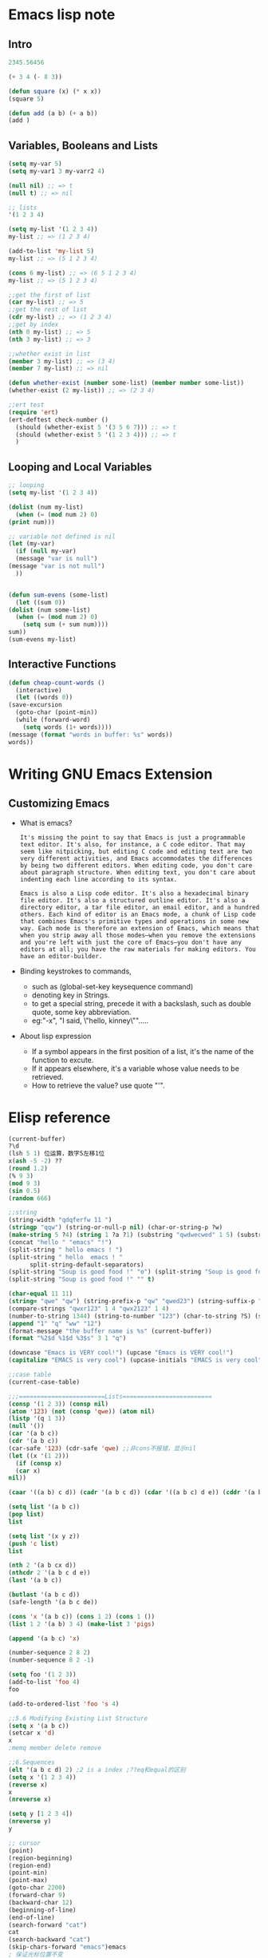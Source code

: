 * Emacs lisp note
** Intro 

   #+BEGIN_SRC emacs-lisp
     2345.56456

     (+ 3 4 (- 8 3))

     (defun square (x) (* x x))
     (square 5)

     (defun add (a b) (+ a b))
     (add )
   #+END_SRC

** Variables, Booleans and Lists

   #+BEGIN_SRC emacs-lisp
     (setq my-var 5)
     (setq my-var1 3 my-varr2 4)

     (null nil) ;; => t
     (null t) ;; => nil

     ;; lists
     '(1 2 3 4)

     (setq my-list '(1 2 3 4))
     my-list ;; => (1 2 3 4)

     (add-to-list 'my-list 5)
     my-list ;; => (5 1 2 3 4)

     (cons 6 my-list) ;; => (6 5 1 2 3 4)
     my-list ;; => (5 1 2 3 4)

     ;;get the first of list
     (car my-list) ;; => 5
     ;;get the rest of list
     (cdr my-list) ;; => (1 2 3 4)
     ;;get by index
     (nth 0 my-list) ;; => 5
     (nth 3 my-list) ;; => 3

     ;;whether exist in list
     (member 3 my-list) ;; => (3 4)
     (member 7 my-list) ;; => nil

     (defun whether-exist (number some-list) (member number some-list))
     (whether-exist (2 my-list)) ;; => (2 3 4)

     ;;ert test
     (require 'ert)
     (ert-deftest check-number ()
       (should (whether-exist 5 '(3 5 6 7))) ;; => t
       (should (whether-exist 5 '(1 2 3 4))) ;; => t
       )
   #+END_SRC

** Looping and Local Variables

   #+BEGIN_SRC emacs-lisp
     ;; looping
     (setq my-list '(1 2 3 4))

     (dolist (num my-list)
       (when (= (mod num 2) 0)
	 (print num)))

     ;; variable not defined is nil
     (let (my-var)
       (if (null my-var)
	   (message "var is null")
	 (message "var is not null")
       ))


     (defun sum-evens (some-list)
       (let ((sum 0))
	 (dolist (num some-list)
	   (when (= (mod num 2) 0)
	     (setq sum (+ sum num))))
	 sum))
     (sum-evens my-list)
   #+END_SRC

** Interactive Functions

   #+BEGIN_SRC emacs-lisp
     (defun cheap-count-words ()
       (interactive)
       (let ((words 0))
	 (save-excursion
	   (goto-char (point-min))
	   (while (forward-word)
	     (setq words (1+ words))))
	 (message (format "words in buffer: %s" words))
	 words))
   #+END_SRC

* Writing GNU Emacs Extension
** Customizing Emacs
   * What is emacs?
     #+BEGIN_SRC text
       It's missing the point to say that Emacs is just a programmable text editor. It's also, for instance, a C code editor. That may seem like nitpicking, but editing C code and editing text are two very different activities, and Emacs accommodates the differences by being two different editors. When editing code, you don't care about paragraph structure. When editing text, you don't care about indenting each line according to its syntax.

       Emacs is also a Lisp code editor. It's also a hexadecimal binary file editor. It's also a structured outline editor. It's also a directory editor, a tar file editor, an email editor, and a hundred others. Each kind of editor is an Emacs mode, a chunk of Lisp code that combines Emacs's primitive types and operations in some new way. Each mode is therefore an extension of Emacs, which means that when you strip away all those modes—when you remove the extensions and you're left with just the core of Emacs—you don't have any editors at all; you have the raw materials for making editors. You have an editor-builder.
     #+END_SRC
   * Binding keystrokes to commands,
     * such as (global-set-key keysequence command)
     * denoting key in Strings.
     * to get a special string, precede it with a backslash, such as double quote, some key abbreviation.
     * eg:"\M-x", "I said, \"hello, kinney\"".....
   * About lisp expression
     * If a symbol appears in the first position of a list, it's the name of the function to excute.
     * If it appears elsewhere, it's a variable whose value needs to be retrieved.
     * How to retrieve the value? use quote "'".
* Elisp reference

  #+BEGIN_SRC emacs-lisp
    (current-buffer)
    ?\d
    (lsh 5 1) 位运算，数字5左移1位
    x(ash -5 -2) ??
    (round 1.2)
    (% 9 3)
    (mod 9 3)
    (sin 0.5)
    (random 666)

    ;;string 
    (string-width "qdqferfw 11 ")
    (stringp "qqw") (string-or-null-p nil) (char-or-string-p ?w)
    (make-string 5 ?4) (string 1 ?a ?1) (substring "qwdwecwed" 1 5) (substring "qwertxwscedc" 3 nil) (substring "qwertyu" -4 -1)
    (concat "hello " "emacs" "!")
    (split-string " hello emacs ! ")
    (split-string " hello  emacs ! "
		  split-string-default-separators)
    (split-string "Soup is good food !" "o") (split-string "Soup is good food !" "o+")
    (split-string "Soup is good food !" "" t)

    (char-equal 11 11)
    (string= "qwe" "qw") (string-prefix-p "qw" "qwed23") (string-suffix-p "df" "14wdefdf")
    (compare-strings "qwxr123" 1 4 "qwx2123" 1 4)
    (number-to-string 1344) (string-to-number "123") (char-to-string ?S) (string-to-char "w")
    (append "1" "q" "ww" "12")
    (format-message "the buffer name is %s" (current-buffer))
    (format "%2$d %1$d %3$s" 3 1 "q")

    (downcase "Emacs is VERY cool!") (upcase "Emacs is VERY cool!")
    (capitalize "EMACS is very cool") (upcase-initials "EMACS is very cool")

    ;;case table
    (current-case-table)

    ;;;========================Lists=========================
    (consp '(1 2 3)) (consp nil)
    (atom '123) (not (consp 'qwe)) (atom nil)
    (listp '(q 1 3))
    (null '())
    (car '(a b c))
    (cdr '(a b c))
    (car-safe '123) (cdr-safe 'qwe) ;;非cons不报错，显示nil
    (let ((x '(1 2)))
      (if (consp x)
	  (car x)
	nil))

    (caar '((a b) c d)) (cadr '(a b c d)) (cdar '((a b c) d e)) (cddr '(a b c e))

    (setq list '(a b c))
    (pop list)
    list

    (setq list '(x y z))
    (push 'c list)
    list

    (nth 2 '(a b cx d))
    (nthcdr 2 '(a b c d e))
    (last '(a b c))

    (butlast '(a b c d))
    (safe-length '(a b c de))

    (cons 'x '(a b c)) (cons 1 2) (cons 1 ())
    (list 1 2 '(a b) 3 4) (make-list 3 'pigs)

    (append '(a b c) 'x)

    (number-sequence 2 8 2)
    (number-sequence 8 2 -1)

    (setq foo '(1 2 3))
    (add-to-list 'foo 4)
    foo

    (add-to-ordered-list 'foo 's 4)

    ;;5.6 Modifying Existing List Structure
    (setq x '(a b c))
    (setcar x 'd)
    x
    ;memq member delete remove

    ;;6.Sequences
    (elt '(a b c d) 2) ;2 is a index ;??eq和equal的区别
    (setq x '(1 2 3 4))
    (reverse x)
    x
    (nreverse x)

    (setq y [1 2 3 4])
    (nreverse y)
    y

    ;; cursor
    (point)
    (region-beginning)
    (region-end)
    (point-min)
    (point-max)
    (goto-char 2200)
    (forward-char 9)
    (backward-char 12)
    (beginning-of-line)
    (end-of-line)
    (search-forward "cat")
    cat
    (search-backward "cat")
    (skip-chars-forward "emacs")emacs
    ; 保证光标位置不变
    (save-excursion
      (goto-char 1111))
    (save-restriction
      (narrow-to-region 2517 2525))

    ;;text editing
    (insert "hello")
    (delete-char 10)
    (delete-region 2576 2578)
    (erase-buffer)
    (delete-and-extract-region 2617 2625);return the deleted text

    ;;get buffer string
    (buffer-substring-no-properties 111 222)
    (current-word)

    (my-get-word)

    (defun my-get-word ()
      "print the word under cursor.
    Word here is any A to Z, a to z, and low line _"
      (interactive)
      (let (
	    p1
	    p2
	    (case-fold-search t))
	(save-excursion
	  (skip-chars-backward "_a-z0-9" )
	  (setq p1 (point))
	  (skip-chars-forward "_a-z0-9" )
	  (setq p2 (point))
	  (message "%s" (buffer-substring-no-properties p1 p2)))))

    ;;buffer
    (buffer-name)
    (buffer-file-name)
    (with-current-buffer "views.py")
    (save-current-buffer
      ;; switch to myBuf
      (set-buffer "views.py")
      ;; do stuff, such as insert/delete text  
      )
    (with-temp-buffer
      (insert "this is a temp buffer")
      (message "%s" (buffer-string)))

    (setq BufferName " newBuf")
    (setq newBuf (generate-new-buffer BufferName))
    (set-buffer newBuf)

    (setq newBuf1 (get-buffer-create " buff1"))
    (set-buffer newBuf1)
    (kill-buffer newBuf1)

    ;;read/write file
    (find-file "./newOrg.org")
    (write-region (point-min) (point-max) "./newOrg.org")
    (save-buffer)
    (write-file "./newOrg.org")

    (vertical-motion 3)
    (window-buffer)
    (get-buffer-create "*kinney-buffer*")

    (switch-to-buffer "*kinney-buffer*")

    (display-buffer-at-bottom
	  (get-buffer-create "*foo*")
	  '((display-buffer-reuse-window
	     display-buffer-pop-up-window
	     display-buffer-pop-up-frame)
	    (reusable-frames . 0)
	    (window-height . 20) (window-width . 40)))
  #+END_SRC
